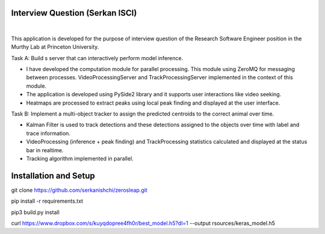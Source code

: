Interview Question (Serkan ISCI)
=========================================

.. image:: resources/app.png
    :width: 800px

|

This application is developed for the purpose of interview question of the Research Software Engineer position in the
Murthy Lab at Princeton University.

Task A: Build s server that can interactively perform model inference.

- I have developed the computation module for parallel processing. This module using ZeroMQ for messaging between processes. VideoProcessingServer and TrackProcessingServer implemented in the context of this module.

- The application is developed using PySide2 library and it supports user interactions like video seeking.

- Heatmaps are processed to extract peaks using local peak finding and displayed at the user interface.

Task B: Implement a multi-object tracker to assign the predicted centroids to the correct animal over time.

- Kalman Filter is used to track detections and these detections assigned to the objects over time with label and trace information.

- VideoProcessing (inference + peak finding) and TrackProcessing statistics calculated and displayed at the status bar in realtime.

- Tracking algorithm implemented in parallel.

Installation and Setup
=========================================

git clone https://github.com/serkanishchi/zerosleap.git

pip install -r requirements.txt

pip3 build.py install

curl https://www.dropbox.com/s/kuyqdopree4fh0r/best_model.h5?dl=1 --output rsources/keras_model.h5



